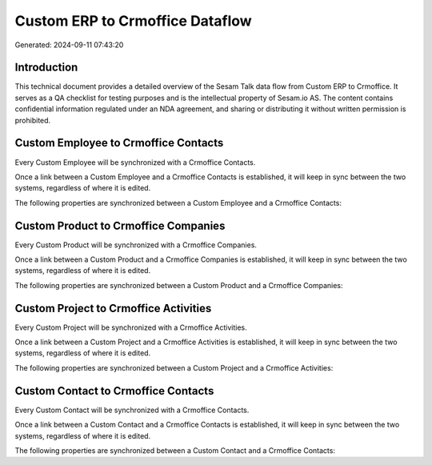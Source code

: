 ================================
Custom ERP to Crmoffice Dataflow
================================

Generated: 2024-09-11 07:43:20

Introduction
------------

This technical document provides a detailed overview of the Sesam Talk data flow from Custom ERP to Crmoffice. It serves as a QA checklist for testing purposes and is the intellectual property of Sesam.io AS. The content contains confidential information regulated under an NDA agreement, and sharing or distributing it without written permission is prohibited.

Custom Employee to Crmoffice Contacts
-------------------------------------
Every Custom Employee will be synchronized with a Crmoffice Contacts.

Once a link between a Custom Employee and a Crmoffice Contacts is established, it will keep in sync between the two systems, regardless of where it is edited.

The following properties are synchronized between a Custom Employee and a Crmoffice Contacts:

.. list-table::
   :header-rows: 1

   * - Custom Employee Property
     - Crmoffice Contacts Property
     - Crmoffice Data Type


Custom Product to Crmoffice Companies
-------------------------------------
Every Custom Product will be synchronized with a Crmoffice Companies.

Once a link between a Custom Product and a Crmoffice Companies is established, it will keep in sync between the two systems, regardless of where it is edited.

The following properties are synchronized between a Custom Product and a Crmoffice Companies:

.. list-table::
   :header-rows: 1

   * - Custom Product Property
     - Crmoffice Companies Property
     - Crmoffice Data Type


Custom Project to Crmoffice Activities
--------------------------------------
Every Custom Project will be synchronized with a Crmoffice Activities.

Once a link between a Custom Project and a Crmoffice Activities is established, it will keep in sync between the two systems, regardless of where it is edited.

The following properties are synchronized between a Custom Project and a Crmoffice Activities:

.. list-table::
   :header-rows: 1

   * - Custom Project Property
     - Crmoffice Activities Property
     - Crmoffice Data Type


Custom Contact to Crmoffice Contacts
------------------------------------
Every Custom Contact will be synchronized with a Crmoffice Contacts.

Once a link between a Custom Contact and a Crmoffice Contacts is established, it will keep in sync between the two systems, regardless of where it is edited.

The following properties are synchronized between a Custom Contact and a Crmoffice Contacts:

.. list-table::
   :header-rows: 1

   * - Custom Contact Property
     - Crmoffice Contacts Property
     - Crmoffice Data Type

